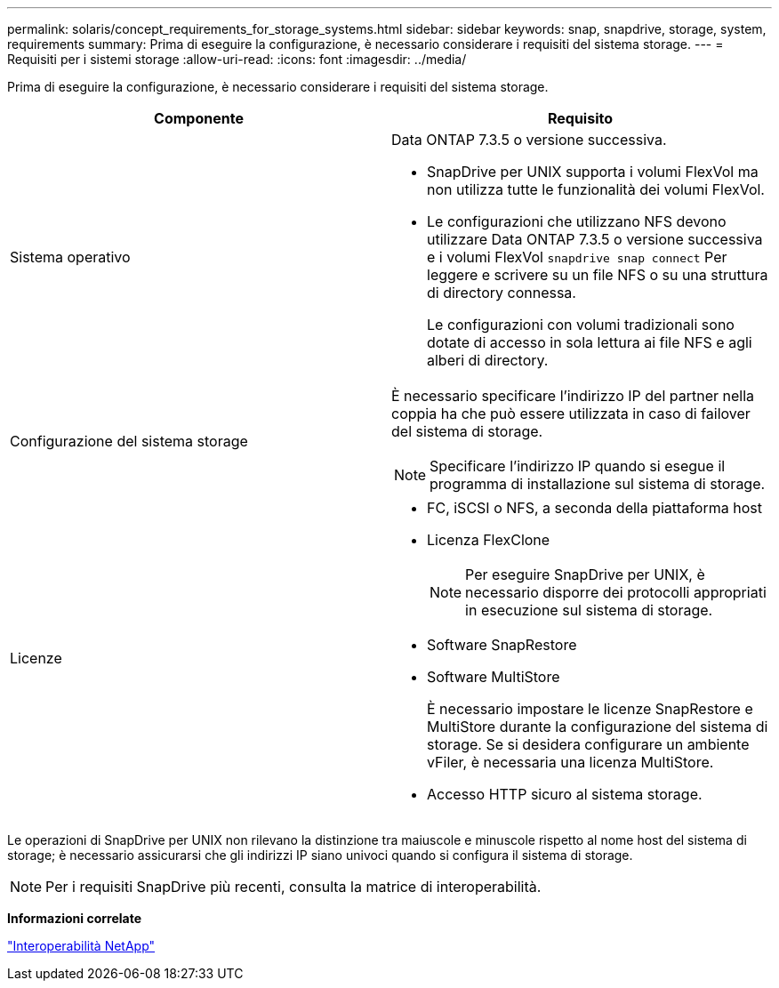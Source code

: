 ---
permalink: solaris/concept_requirements_for_storage_systems.html 
sidebar: sidebar 
keywords: snap, snapdrive, storage, system, requirements 
summary: Prima di eseguire la configurazione, è necessario considerare i requisiti del sistema storage. 
---
= Requisiti per i sistemi storage
:allow-uri-read: 
:icons: font
:imagesdir: ../media/


[role="lead"]
Prima di eseguire la configurazione, è necessario considerare i requisiti del sistema storage.

|===
| Componente | Requisito 


 a| 
Sistema operativo
 a| 
Data ONTAP 7.3.5 o versione successiva.

* SnapDrive per UNIX supporta i volumi FlexVol ma non utilizza tutte le funzionalità dei volumi FlexVol.
* Le configurazioni che utilizzano NFS devono utilizzare Data ONTAP 7.3.5 o versione successiva e i volumi FlexVol `snapdrive snap connect` Per leggere e scrivere su un file NFS o su una struttura di directory connessa.
+
Le configurazioni con volumi tradizionali sono dotate di accesso in sola lettura ai file NFS e agli alberi di directory.





 a| 
Configurazione del sistema storage
 a| 
È necessario specificare l'indirizzo IP del partner nella coppia ha che può essere utilizzata in caso di failover del sistema di storage.


NOTE: Specificare l'indirizzo IP quando si esegue il programma di installazione sul sistema di storage.



 a| 
Licenze
 a| 
* FC, iSCSI o NFS, a seconda della piattaforma host
* Licenza FlexClone
+

NOTE: Per eseguire SnapDrive per UNIX, è necessario disporre dei protocolli appropriati in esecuzione sul sistema di storage.

* Software SnapRestore
* Software MultiStore
+
È necessario impostare le licenze SnapRestore e MultiStore durante la configurazione del sistema di storage. Se si desidera configurare un ambiente vFiler, è necessaria una licenza MultiStore.

* Accesso HTTP sicuro al sistema storage.


|===
Le operazioni di SnapDrive per UNIX non rilevano la distinzione tra maiuscole e minuscole rispetto al nome host del sistema di storage; è necessario assicurarsi che gli indirizzi IP siano univoci quando si configura il sistema di storage.


NOTE: Per i requisiti SnapDrive più recenti, consulta la matrice di interoperabilità.

*Informazioni correlate*

https://mysupport.netapp.com/NOW/products/interoperability["Interoperabilità NetApp"]
